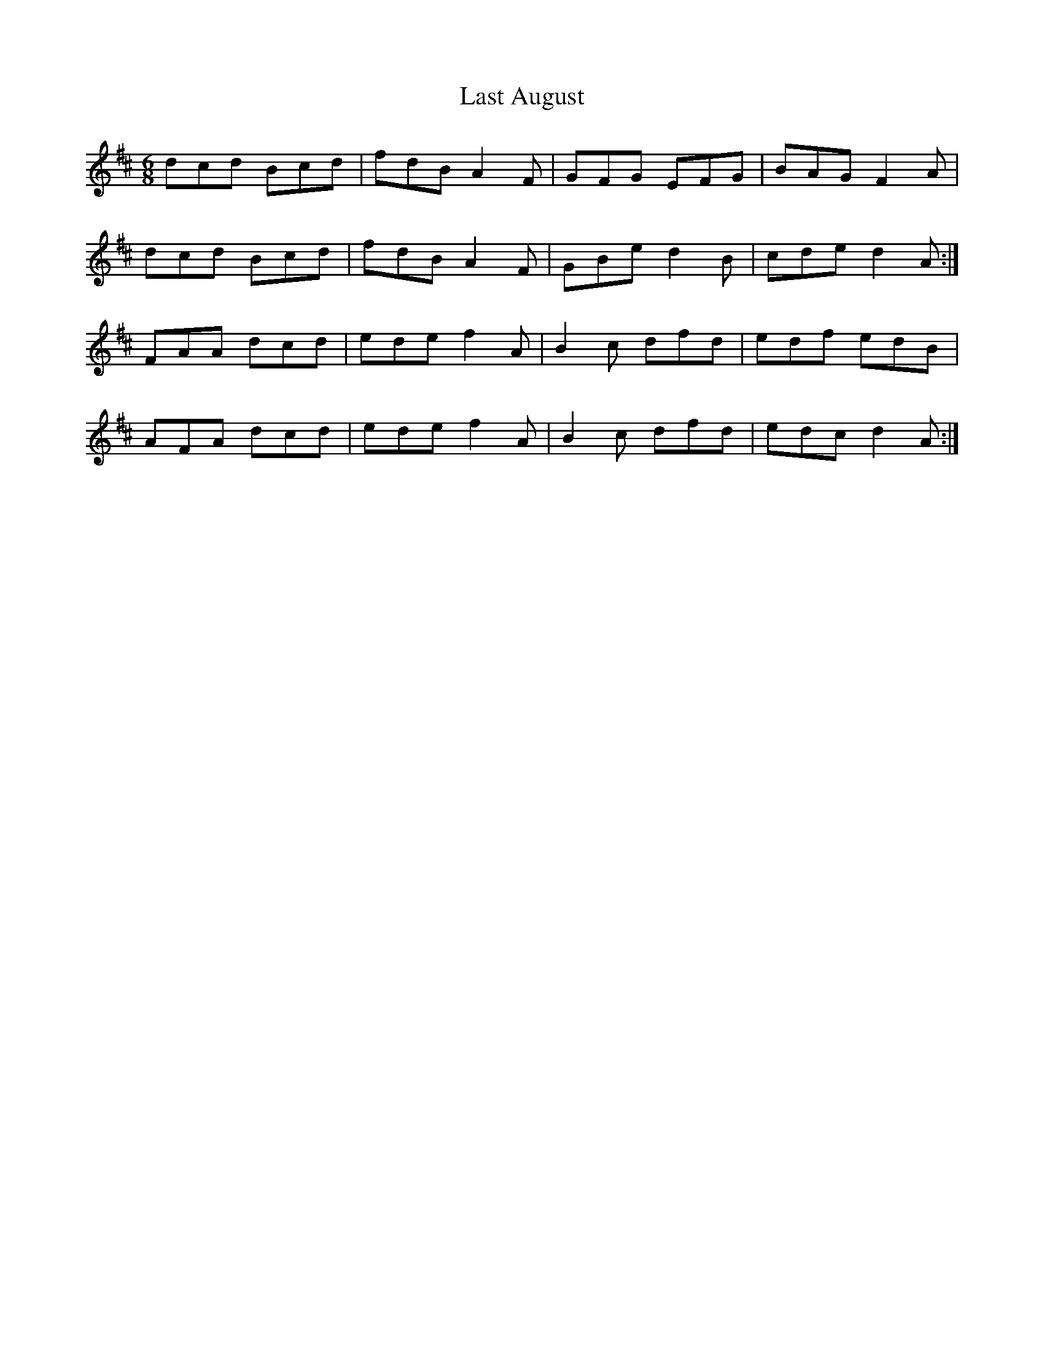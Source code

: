 X: 22996
T: Last August
R: jig
M: 6/8
K: Dmajor
dcd Bcd|fdB A2F|GFG EFG|BAG F2A|
dcd Bcd|fdB A2F|GBe d2B|cde d2A:|
FAA dcd|ede f2A|B2c dfd|edf edB|
AFA dcd|ede f2A|B2c dfd|edc d2A:|

